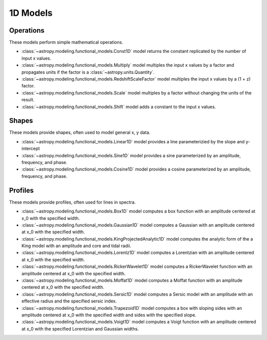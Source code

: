 .. _predef_models1D:

*********
1D Models
*********

Operations
==========

These models perform simple mathematical operations.

- :class:`~astropy.modeling.functional_models.Const1D` model returns the
  constant replicated by the number of input x values.

- :class:`~astropy.modeling.functional_models.Multiply` model multiples the
  input x values by a factor and propagates units if the factor is
  a :class:`~astropy.units.Quantity`.

- :class:`~astropy.modeling.functional_models.RedshiftScaleFactor` model
  multiples the input x values by a (1 + z) factor.

- :class:`~astropy.modeling.functional_models.Scale` model multiples by a
  factor without changing the units of the result.

- :class:`~astropy.modeling.functional_models.Shift` model adds a constant
  to the input x values.

Shapes
======

These models provide shapes, often used to model general x, y data.

- :class:`~astropy.modeling.functional_models.Linear1D` model provides a
  line parameterizied by the slope and y-intercept

- :class:`~astropy.modeling.functional_models.Sine1D` model provides a sine
  parameterized by an amplitude, frequency, and phase.

- :class:`~astropy.modeling.functional_models.Cosine1D` model provides a
  cosine parameterized by an amplitude, frequency, and phase.

.. plot::

    import numpy as np
    import matplotlib.pyplot as plt

    from astropy.modeling.models import (Linear1D, Sine1D, Cosine1D)

    x = np.linspace(-4.0, 6.0, num=100)

    fig, sax = plt.subplots(ncols=3, figsize=(10, 5))
    ax = sax.flatten()

    linemod = Linear1D(slope=2., intercept=1.)
    ax[0].plot(x, linemod(x), label="Linear1D")

    sinemod = Sine1D(amplitude=10., frequency=0.5, phase=0.)
    ax[1].plot(x, sinemod(x), label="Sine1D")
    ax[1].set_ylim(-11.0, 13.0)

    cosinemod = Cosine1D(amplitude=10., frequency=0.5, phase=0)
    ax[2].plot(x, cosinemod(x), label="Cosine1D")
    ax[2].set_ylim(-11.0, 13.0)

    for k in range(3):
        ax[k].set_xlabel("x")
        ax[k].set_ylabel("y")
        ax[k].legend()

    plt.tight_layout()
    plt.show()

Profiles
========

These models provide profiles, often used for lines in spectra.

- :class:`~astropy.modeling.functional_models.Box1D` model computes a box
  function with an amplitude centered at x_0 with the specified width.

- :class:`~astropy.modeling.functional_models.Gaussian1D` model computes
  a Gaussian with an amplitude centered at x_0 with the specified width.

- :class:`~astropy.modeling.functional_models.KingProjectedAnalytic1D` model
  computes the analytic form of the a King model with an amplitude and
  core and tidal radii.

- :class:`~astropy.modeling.functional_models.Lorentz1D` model computes
  a Lorentzian with an amplitude centered at x_0 with the specified width.

- :class:`~astropy.modeling.functional_models.RickerWavelet1D` model computes
  a RickerWavelet function with an amplitude centered at x_0 with the specified width.

- :class:`~astropy.modeling.functional_models.Moffat1D` model computes a
  Moffat function with an amplitude centered at x_0 with the specified width.

- :class:`~astropy.modeling.functional_models.Sersic1D` model
  computes a Sersic model with an amplitude with an effective radius and
  the specified sersic index.

- :class:`~astropy.modeling.functional_models.Trapezoid1D` model computes a
  box with sloping sides with an amplitude centered at x_0 with the specified
  width and sides with the specified slope.

- :class:`~astropy.modeling.functional_models.Voigt1D` model computes a
  Voigt function with an amplitude centered at x_0 with the specified
  Lorentzian and Gaussian widths.

.. plot::

    import numpy as np
    import matplotlib.pyplot as plt

    from astropy.modeling.models import (
        Box1D,
        Gaussian1D,
        RickerWavelet1D,
        Moffat1D,
        Lorentz1D,
        Sersic1D,
        Trapezoid1D,
        KingProjectedAnalytic1D,
        Voigt1D,
    )

    x = np.linspace(-4.0, 6.0, num=100)
    r = np.logspace(-1.0, 2.0, num=100)

    fig, sax = plt.subplots(nrows=3, ncols=3, figsize=(10, 10))
    ax = sax.flatten()

    mods = [
        Box1D(amplitude=10.0, x_0=1.0, width=1.0),
        Gaussian1D(amplitude=10.0, mean=1.0, stddev=1.0),
        KingProjectedAnalytic1D(amplitude=10.0, r_core=1.0, r_tide=10.0),
        Lorentz1D(amplitude=10.0, x_0=1.0, fwhm=1.0),
        RickerWavelet1D(amplitude=10.0, x_0=1.0, sigma=1.0),
        Moffat1D(amplitude=10.0, x_0=1.0, gamma=1.0, alpha=1.),
        Sersic1D(amplitude=10.0, r_eff=1.0 / 2.0, n=5),
        Trapezoid1D(amplitude=10.0, x_0=1.0, width=1.0, slope=5.0),
        Voigt1D(amplitude_L=10.0, x_0=1.0, fwhm_L=1.0, fwhm_G=1.0),
    ]

    for k, mod in enumerate(mods):
        cname = mod.__class__.__name__
        ax[k].set_title(cname)
        if cname in ["KingProjectedAnalytic1D", "Sersic1D"]:
            ax[k].plot(r, mod(r))
            ax[k].set_xscale("log")
            ax[k].set_yscale("log")
        else:
            ax[k].plot(x, mod(x))

    for k in range(len(mods)):
        ax[k].set_xlabel("x")
        ax[k].set_ylabel("y")

    # remove axis for any plots not used
    for k in range(len(mods), len(ax)):
        ax[k].axis("off")

    plt.tight_layout()
    plt.show()
